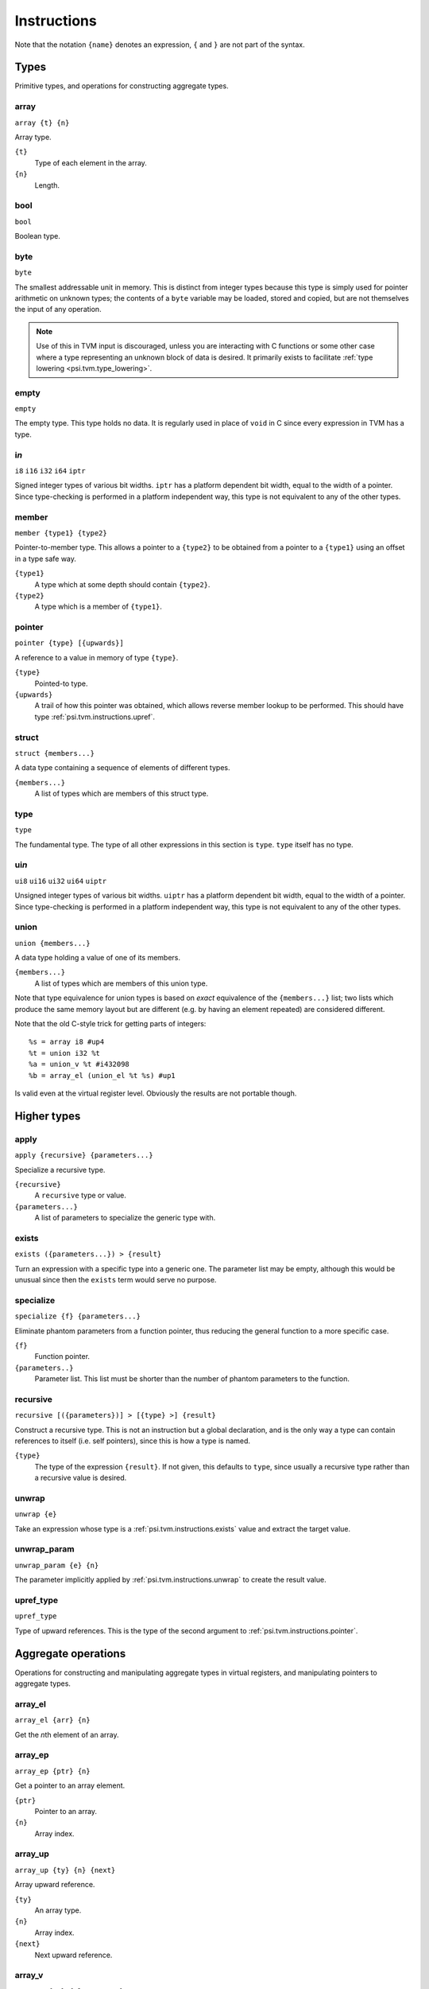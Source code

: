 Instructions
============

Note that the notation ``{name}`` denotes an expression, ``{`` and ``}`` are not part of the syntax.

Types
-----

Primitive types, and operations for constructing aggregate types.

array
"""""

``array {t} {n}``

Array type.

``{t}``
  Type of each element in the array.
``{n}``
  Length.

bool
""""

``bool``

Boolean type.

byte
""""

``byte``

The smallest addressable unit in memory.
This is distinct from integer types because this type is simply used
for pointer arithmetic on unknown types; the contents of a ``byte``
variable may be loaded, stored and copied, but are not themselves
the input of any operation.

.. note:: Use of this in TVM input is discouraged, unless you
  are interacting with C functions or some other case where
  a type representing an unknown block of data is desired.
  It primarily exists to facilitate :ref:`type lowering <psi.tvm.type_lowering>`.

empty
"""""

``empty``

The empty type. This type holds no data.
It is regularly used in place of ``void`` in C since every expression in TVM has a type.

i\ *n*
""""""

``i8``
``i16``
``i32``
``i64``
``iptr``

Signed integer types of various bit widths.
``iptr`` has a platform dependent bit width, equal to the width of a pointer.
Since type-checking is performed in a platform independent way, this type is
not equivalent to any of the other types.

.. _psi.tvm.instructions.member:

member
""""""

``member {type1} {type2}``

Pointer-to-member type.
This allows a pointer to a ``{type2}`` to be obtained from a pointer to a ``{type1}`` using an offset in a type safe way.

``{type1}``
  A type which at some depth should contain ``{type2}``.
``{type2}``
  A type which is a member of ``{type1}``.

.. _psi.tvm.instructions.pointer:

pointer
"""""""

``pointer {type} [{upwards}]``

A reference to a value in memory of type ``{type}``.

``{type}``
  Pointed-to type.
``{upwards}``
  A trail of how this pointer was obtained, which allows reverse member lookup to be performed.
  This should have type :ref:`psi.tvm.instructions.upref`.

.. _psi.tvm.instructions.struct:

struct
""""""

``struct {members...}``

A data type containing a sequence of elements of different types.

``{members...}``
  A list of types which are members of this struct type.

type
""""

``type``

The fundamental type. The type of all other expressions in this section
is ``type``. ``type`` itself has no type.

ui\ *n*
"""""""

``ui8``
``ui16``
``ui32``
``ui64``
``uiptr``

Unsigned integer types of various bit widths.
``uiptr`` has a platform dependent bit width, equal to the width of a pointer.
Since type-checking is performed in a platform independent way, this type is
not equivalent to any of the other types.

.. _psi.tvm.instructions.union:

union
"""""

``union {members...}``

A data type holding a value of one of its members.

``{members...}``
  A list of types which are members of this union type.
  
Note that type equivalence for union types is based on *exact* equivalence of
the ``{members...}`` list; two lists which produce the same memory layout but are
different (e.g. by having an element repeated) are considered different.

Note that the old C-style trick for getting parts of integers::

  %s = array i8 #up4
  %t = union i32 %t
  %a = union_v %t #i432098
  %b = array_el (union_el %t %s) #up1

Is valid even at the virtual register level.
Obviously the results are not portable though.


Higher types
------------

apply
"""""

``apply {recursive} {parameters...}``

Specialize a recursive type.

``{recursive}``
  A ``recursive`` type or value.
``{parameters...}``
  A list of parameters to specialize the generic type with.
  
.. _psi.tvm.instructions.exists:

exists
""""""

``exists ({parameters...}) > {result}``

Turn an expression with a specific type into a generic one.
The parameter list may be empty, although this would be unusual since then the ``exists`` term would serve no purpose.

specialize
""""""""""

``specialize {f} {parameters...}``

Eliminate phantom parameters from a function pointer, thus reducing the general function to a more specific case.

``{f}``
  Function pointer.
``{parameters..}``
  Parameter list. This list must be shorter than the number of phantom parameters to the function.

.. _psi.tvm.instructions.recursive:

recursive
"""""""""

``recursive [({parameters})] > [{type} >] {result}``

Construct a recursive type.
This is not an instruction but a global declaration, and is the only way a type can contain references to itself (i.e. self pointers), since this is how a type is named.

``{type}``
  The type of the expression ``{result}``.
  If not given, this defaults to ``type``, since usually a recursive type rather than a recursive value is desired.

.. _psi.tvm.instructions.unwrap:

unwrap
""""""

``unwrap {e}``

Take an expression whose type is a :ref:`psi.tvm.instructions.exists` value and extract the target value.

.. _psi.tvm.instructions.unwrap_param:

unwrap_param
""""""""""""

``unwrap_param {e} {n}``

The parameter implicitly applied by :ref:`psi.tvm.instructions.unwrap` to create
the result value.

.. _psi.tvm.instructions.upref_type:

upref_type
""""""""""

``upref_type``

Type of upward references.
This is the type of the second argument to :ref:`psi.tvm.instructions.pointer`.


Aggregate operations
--------------------

Operations for constructing and manipulating aggregate types in virtual registers,
and manipulating pointers to aggregate types.

array_el
""""""""

``array_el {arr} {n}``

Get the *n*\th element of an array.

array_ep
""""""""

``array_ep {ptr} {n}``

Get a pointer to an array element.

``{ptr}``
  Pointer to an array.
``{n}``
  Array index.

.. _psi.tvm.instructions.array_up:

array_up
""""""""

``array_up {ty} {n} {next}``

Array upward reference.

``{ty}``
  An array type.
``{n}``
  Array index.
``{next}``
  Next upward reference.

array_v
"""""""

``array_v {ty} {elements...}``

Array value constructor.

``{ty}``
  Array element type.
  This argument is required so that the array type is known when it has no elements.
``{elements...}``
  List of values of type ``{ty}``.
  The array length is inferred from the length of this list.

element
"""""""

``element {agg} {idx}``

Get the value of an aggregate member.

``{agg}``
  An aggregate value.
``{idx}``
  Member index.

empty_v
"""""""

``empty_v``

Value of the empty type.

gep
"""

``gep {ptr} {idx}``

Get a pointer to an element of an aggregate from a pointer to the aggregate.

``{ptr}``
  Pointer to an aggregate.
``{idx}``
  Index of member to get pointer to. Must be a ``uiptr``.

.. _psi.tvm.instructions.outer_ptr:

outer_ptr
"""""""""

``outer_ptr {ptr}``

Get a pointer to the data structure containing ``{ptr}``.
In order to work, the type of ``{ptr}`` must be sufficiently visible that the second argument to :ref:`psi.tvm.instructions.pointer` is known.

``{ptr}``
  Pointer to interior of a data structure.

pointer_cast
""""""""""""

``pointer_cast {ptr} {type} [{upwards}]``

Cast a pointer to a different pointer type.
The result type of this instruction is ``pointer {type}``.

``{ptr}``
  Pointer to be cast.
  The result of this operation points to the same address as ``{ptr}``.
``{type}``
  Type to cast the pointer to.
  Note that this is not a pointer type itself unless the result is a pointer to a pointer.
``{upwards}``
  Upref list for the new pointer.

pointer_offset
""""""""""""""

``pointer_offset {ptr} {n}``

Add an offset to a pointer.

``{ptr}``
  Base pointer.
``{n}``
  Number of elements to offset this pointer by.
  This should have type ``iptr``.
  Note that this is measure in units of the pointed-to type, not bytes.

struct_v
""""""""

undef
"""""

``undef {type}``

Undefined value of any type.
The compiler is allowed to make any assumption whatsoever about the contents of such a value.

``{type}``
  Result type of this operation.

.. _psi.tvm.instructions.upref:

upref
"""""

``upref {ty} {idx} {next}``

Structure upward reference.

``{ty}``
  An aggregate type.
``{idx}``
  Index into ``{ty}``.
``{next}``
  Next upward reference.

zero
""""

``zero {type}``

Zero-initialized value of any type.

``{type}``
  Result type of this operation.


Arithmetic
----------

Global constants and numerical expressions.
Note that numerical constants are covered in :ref:`psi.tvm.numerical_constants`

add
"""

div
"""

false
"""""

``false``

Boolean false value.

mul
"""

neg
"""

sub
"""

``sub {a} {b}``

This is not an actual TVM instruction, but convenient shorthand for
``add {a} (neg {b})``.

.. note:: The purpose of requiring a pair of operations to perform
  subtraction is to simplify constructing and maintaining additive
  arithmetic operations in a normal form.

true
""""

``true``

Boolean true value.

Instructions
------------

These operations must occur in a definite sequence since they may read or modify memory.

alloca
""""""

``alloca {type} [{count} [{alignment}]]``

Allocate storage for a type on the stack.

``{type}``
  Type to allocate space for.
  The result type of this instruction is ``pointer {type}``.
``{count}``
  Optionally, the number of elements to allocate. Defaults to 1.
``{alignment}``
  Optional alignment specification. This will be ignored if it is smaller
  then the minimum alignment for ``{type}``. Defaults to 0.

br
""

``br {block}``

Jump to the specified block.

Note that block names are literals, the destination block cannot be
an expression selecting a block because in that case the flow of
control cannot be tracked. To conditionally select a branch target,
see :ref:`psi.tvm.instructions.cond_br`

``{block}``
  Name of a block in this function.
  
call
""""

``call {target} {args...}``

Invoke a function.

``{target}``
  Address of function to call.
  This must have pointer-to-function type.
``{args...}``
  A list of arguments to pass to the function.

.. _psi.tvm.instructions.cond_br:

cond_br
"""""""

``cond_br {cond} {iftrue} {iffalse}``
  
Continue execution at a location dependent on a boolean value.

``{cond}``
  ``bool`` value used to select the jump target.
``{iftrue}``
  Block to jump to if ``{cond}`` is true.
``{iffalse}``
  Block to jump to if ``{cond}`` is false.

load
""""

``load {ptr}``
  
Load a value from memory into a virtual register.
``{ptr}`` may be a pointer to any type.

``{ptr}``
  A value which is a pointer.

memcpy
""""""

``memcpy {dest} {src} {count} [{alignment}]``

Copy a sequence of values from one memory location to another.

``{dest}``
  Destination pointer. Must be a pointer type.
``{src}``
  Source pointer. Must have the same type as ``{dest}``.
``{count}``
  Number of elements to copy.
``{alignment}``
  Alignment of ``{dest}`` and ``{src}``.
  This will be ignored unless it is larger than the minimum alignment of
  the type pointed to by ``{dest}``, and defaults to 0.

.. note:: Use of this in TVM input is discouraged. 
  It exists to facilitate :ref:`type lowering <psi.tvm.type_lowering>`.

phi
"""

``phi {type}: {block} > {value}, ...``

Merge incoming values from different execution paths to a single name.
This is a Φ node of SSA form.

``{type}``
  Result type of this instruction

``{block} > {value}``
  A list of pairs of block labels and the value to be the result
  of this phi node on entering the current block from ``{block}``.

return
""""""

``return {value}``
  
Exit the current function, using ``{value}`` as the result of this function.

``{value}``
  Value to return from the current function.

store
"""""

``store {value} {dest}``
  
Write a value from a virtual register to memory.

``{value}``
  Value to be stored to memory.
``{dest}``
  Memory location to write to.
  If ``{value}`` has type ``{ty}``, ``{dest}`` must have type ``pointer {ty}``.

unreachable
"""""""""""

``unreachable``

A placeholder instruction for code branches which cannot ever be executed for
some reason.
The optimizer may use the presence of this instruction to infer that a branch
is never taken, amongst other things.
